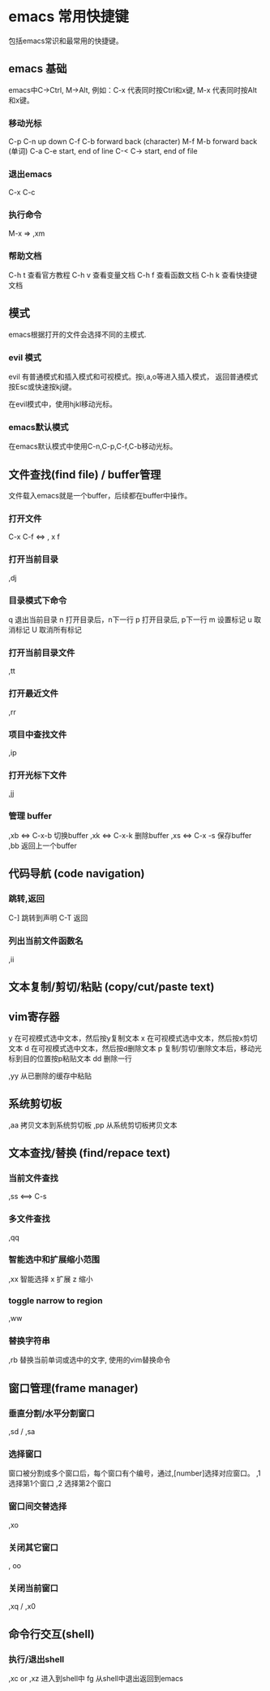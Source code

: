 * emacs 常用快捷键
  包括emacs常识和最常用的快捷键。

** emacs 基础
  emacs中C->Ctrl,  M->Alt, 例如：C-x 代表同时按Ctrl和x键,
  M-x 代表同时按Alt和x键。

*** 移动光标
   C-p C-n up down
   C-f C-b forward back (character)
   M-f M-b forward back (单词)
   C-a C-e start, end of line 
   C-< C-> start, end of file

*** 退出emacs
  C-x C-c 

*** 执行命令
  M-x   =>  ,xm

*** 帮助文档
   C-h t  查看官方教程
   C-h v  查看变量文档
   C-h f  查看函数文档
   C-h k  查看快捷键文档

** 模式
  emacs根据打开的文件会选择不同的主模式.

*** evil 模式
  evil 有普通模式和插入模式和可视模式。按i,a,o等进入插入模式，
  返回普通模式按Esc或快速按kj键。

  在evil模式中，使用hjkl移动光标。

*** emacs默认模式
  在emacs默认模式中使用C-n,C-p,C-f,C-b移动光标。

** 文件查找(find file) / buffer管理
  文件载入emacs就是一个buffer，后续都在buffer中操作。

*** 打开文件
  C-x C-f  <=> , x f

*** 打开当前目录
  ,dj 

*** 目录模式下命令
  q  退出当前目录
  n  打开目录后，n下一行
  p  打开目录后, p下一行
  m  设置标记
  u  取消标记
  U  取消所有标记

*** 打开当前目录文件
  ,tt

*** 打开最近文件
  ,rr

*** 项目中查找文件
  ,ip

*** 打开光标下文件
  ,jj

*** 管理 buffer
   ,xb <=> C-x-b  切换buffer
   ,xk <=> C-x-k  删除buffer
   ,xs <=> C-x -s 保存buffer 
   ,bb            返回上一个buffer

** 代码导航 (code navigation)
*** 跳转,返回
   C-]  跳转到声明
   C-T  返回

*** 列出当前文件函数名
  ,ii

** 文本复制/剪切/粘贴 (copy/cut/paste text)
** vim寄存器
  y  在可视模式选中文本，然后按y复制文本
  x  在可视模式选中文本，然后按x剪切文本
  d  在可视模式选中文本，然后按d删除文本
  p  复制/剪切/删除文本后，移动光标到目的位置按p粘贴文本
  dd 删除一行

  ,yy  从已删除的缓存中粘贴

** 系统剪切板
  ,aa  拷贝文本到系统剪切板 
  ,pp  从系统剪切板拷贝文本
  

** 文本查找/替换 (find/repace text)
*** 当前文件查找
  ,ss <==> C-s

*** 多文件查找
  ,qq

*** 智能选中和扩展缩小范围
  ,xx  智能选择  x 扩展 z 缩小

*** toggle narrow to region
  ,ww

*** 替换字符串
  ,rb 替换当前单词或选中的文字, 使用的vim替换命令

** 窗口管理(frame manager)
*** 垂直分割/水平分割窗口
  ,sd / ,sa

*** 选择窗口
  窗口被分割成多个窗口后，每个窗口有个编号，通过,[number]选择对应窗口。
 ,1  选择第1个窗口
 ,2  选择第2个窗口

*** 窗口间交替选择
 ,xo 

*** 关闭其它窗口
  , oo

*** 关闭当前窗口
  ,xq / ,x0 

** 命令行交互(shell)
*** 执行/退出shell
  ,xc or ,xz  进入到shell中
  fg          从shell中退出返回到emacs
